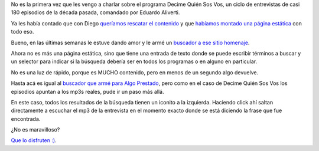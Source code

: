.. title: Buscame quién sos vos
.. date: 2024-02-22 18:47:00
.. tags: programa, buscador, episodios

No es la primera vez que les vengo a charlar sobre el programa Decime Quién Sos Vos, un ciclo de entrevistas de casi 180 episodios de la década pasada, comandado por Eduardo Aliverti. 

Ya les había contado que con Diego `queríamos rescatar el contenido <https://blog.taniquetil.com.ar/posts/0817/>`_ y que `habíamos montado una página estática <https://blog.taniquetil.com.ar/posts/0821/>`_ con todo eso.

Bueno, en las últimas semanas le estuve dando amor y le armé un `buscador a ese sitio homenaje <https://dqsv.taniquetil.com.ar>`_.

Ahora no es más una página estática, sino que tiene una entrada de texto donde se puede escribir términos a buscar y un selector para indicar si la búsqueda debería ser en todos los programas o en alguno en particular.

No es una luz de rápido, porque es MUCHO contenido, pero en menos de un segundo algo devuelve. 

Hasta acá es igual al `buscador que armé para Algo Prestado <https://busqap.taniquetil.com.ar/>`_, pero como en el caso de Decime Quién Sos Vos los episodios apuntan a los mp3s reales, pude ir un paso más allá.

En este caso, todos los resultados de la búsqueda tienen un iconito a la izquierda. Haciendo click ahí saltan directamente a escuchar el mp3 de la entrevista en el momento exacto donde se está diciendo la frase que fue encontrada.

.. image:: /images/resultadoconicono.png
    :alt: Ejemplo de resultado con el ícono resaltado aparte

¿No es maravilloso? 

`Que lo disfruten :) <https://dqsv.taniquetil.com.ar/>`_.
